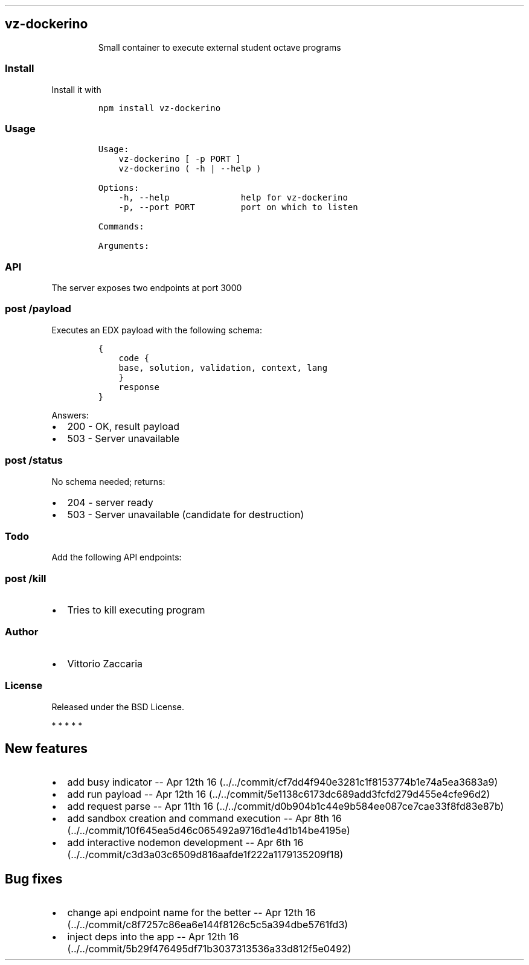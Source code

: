 .TH "" "" "" "" ""
.SH vz\-dockerino
.RS
.PP
Small container to execute external student octave programs
.RE
.SS Install
.PP
Install it with
.IP
.nf
\f[C]
npm\ install\ vz\-dockerino
\f[]
.fi
.SS Usage
.IP
.nf
\f[C]
Usage:
\ \ \ \ vz\-dockerino\ [\ \-p\ PORT\ ]
\ \ \ \ vz\-dockerino\ (\ \-h\ |\ \-\-help\ )

Options:
\ \ \ \ \-h,\ \-\-help\ \ \ \ \ \ \ \ \ \ \ \ \ \ help\ for\ vz\-dockerino
\ \ \ \ \-p,\ \-\-port\ PORT\ \ \ \ \ \ \ \ \ port\ on\ which\ to\ listen

Commands:

Arguments:
\f[]
.fi
.SS API
.PP
The server exposes two endpoints at port 3000
.SS \f[C]post\ /payload\f[]
.PP
Executes an EDX payload with the following schema:
.IP
.nf
\f[C]
{
\ \ \ \ code\ {
\ \ \ \ base,\ solution,\ validation,\ context,\ lang
\ \ \ \ }
\ \ \ \ response
}
\f[]
.fi
.PP
Answers:
.IP \[bu] 2
200 \- OK, result payload
.IP \[bu] 2
503 \- Server unavailable
.SS \f[C]post\ /status\f[]
.PP
No schema needed; returns:
.IP \[bu] 2
204 \- server ready
.IP \[bu] 2
503 \- Server unavailable (candidate for destruction)
.SS Todo
.PP
Add the following API endpoints:
.SS \f[C]post\ /kill\f[]
.IP \[bu] 2
Tries to kill executing program
.SS Author
.IP \[bu] 2
Vittorio Zaccaria
.SS License
.PP
Released under the BSD License.
.PP
   *   *   *   *   *
.SH New features
.IP \[bu] 2
add busy indicator \-\- Apr 12th
16 (../../commit/cf7dd4f940e3281c1f8153774b1e74a5ea3683a9)
.IP \[bu] 2
add run payload \-\- Apr 12th
16 (../../commit/5e1138c6173dc689add3fcfd279d455e4cfe96d2)
.IP \[bu] 2
add request parse \-\- Apr 11th
16 (../../commit/d0b904b1c44e9b584ee087ce7cae33f8fd83e87b)
.IP \[bu] 2
add sandbox creation and command execution \-\- Apr 8th
16 (../../commit/10f645ea5d46c065492a9716d1e4d1b14be4195e)
.IP \[bu] 2
add interactive nodemon development \-\- Apr 6th
16 (../../commit/c3d3a03c6509d816aafde1f222a1179135209f18)
.SH Bug fixes
.IP \[bu] 2
change api endpoint name for the better \-\- Apr 12th
16 (../../commit/c8f7257c86ea6e144f8126c5c5a394dbe5761fd3)
.IP \[bu] 2
inject deps into the app \-\- Apr 12th
16 (../../commit/5b29f476495df71b3037313536a33d812f5e0492)
